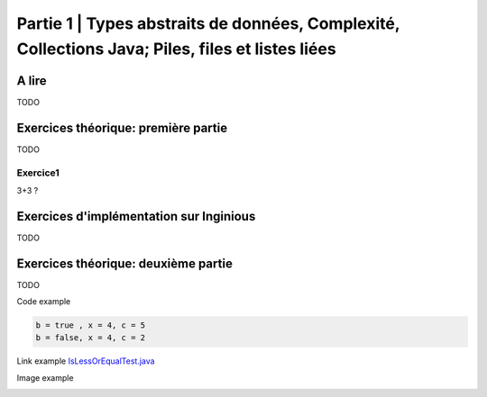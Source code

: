 .. _part1:


*************************************************************************************************
Partie 1 | Types abstraits de données, Complexité, Collections Java; Piles, files et listes liées
*************************************************************************************************


A lire
=======================================

TODO

Exercices théorique: première partie
=======================================

TODO

Exercice1
-----------

3+3 ?


Exercices d'implémentation sur Inginious
==========================================

TODO

Exercices théorique: deuxième partie
=======================================

TODO



Code example

.. code-block:: java

    b = true , x = 4, c = 5
    b = false, x = 4, c = 2


Link example `IsLessOrEqualTest.java <https://bitbucket.org/minicp/minicp/src/HEAD/src/test/java/minicp/engine/constraints/IsEqualTest.java?at=master>`_

Image example

.. image:: dfs.svg
    :scale: 50
    :width: 250
    :alt: DFS


